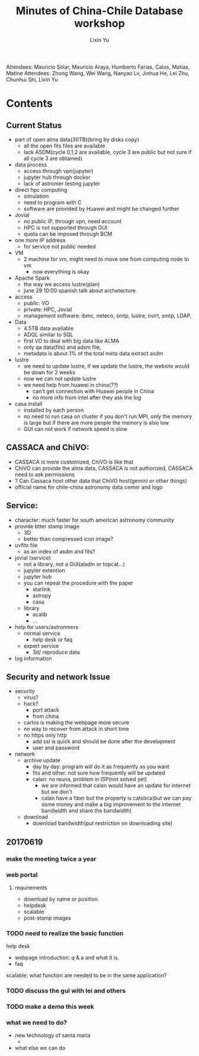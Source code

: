 #+Title: Minutes of China-Chile Database workshop
#+AUTHOR: Lixin Yu
#+LATEX: \newpage

Attendees: Mauricio Solar, Mauricio Araya, Humberto Farias, Calos, Matias, Matine
Attendees: Zhong Wang, Wei Wang, Nanyao Lv, Jinhua He, Lei Zhu, Chunhui Shi, Lixin Yu


* Contents
** Current Status
- part of open alma data(30TB)(bring by disks copy)
  - all the open fits files are available
  - lack ASDM(cycle 0,1,2 are available, cycle 3 are public but not sure if all cycle 3 are obtained)
- data process
  - access through vpn(jupyter)
  - jupyter hub through docker
  - lack of astromer testing jupyter
- direct hpc computing
  - simulation
  - need to program with C
  - software are provided by Huawei and might be changed further
- Jovial
  - no public IP, through vpn, need account
  - HPC is not supported through GUI
  - quota can be imposed through BCM
- one more IP address
  - for service not public needed
- VM
  - 2 machine for vm, might need to move one from computing node to vm
    - now everything is okay
- Apache Spark
  - the way we access lustre(plan)
  - june 29 10:00 spanish talk about archetecture
- access
  - public: VO
  - private: HPC, Jovial
  - management software: ibmc, neteco, smtp, lustre, ovirt, smtp, LDAP, 

- Data
  - 4.5TB data available
  - ADQL similar to SQL
  - first VO to deal with big data like ALMA
  - only qa data(fits) and adsm file,
  - metadata is about 1% of the total meta data extract asdm 
- lustre
  - we need to update lustre, if we update the lustre, the website would be down for 2 weeks
  - now we can not update lustre
  - we need help from huawei in china(??)
    - can't get connection with Huawei people in China
    - no more info from intel after they ask the log
- casa install
  - installed by each person
  - no need to run casa on cluster if you don't run MPI, only the memory is large but if there are more people the memory is also low
  - GUI can not work if network speed is slow    

** CASSACA and ChiVO:
- CASSACA is more customized, ChiVO is like that
- ChiVO can provide the alma data, CASSACA is not authorized, CASSACA need to ask permissions
- ? Can Cassaca host other data that ChiVO host(gemini or other things)
- official name for chile-china astronomy data center and logo
 
** Service:
- character: much faster for south american astronomy community
- provide btter stamp image
  - 3D
  - better than compressed icon image?
- uvfits file
  - as an index of asdm and fits?
- jovial (service)
  - not a library, not a GUI(aladin or topcat...)
  - jupyter extention
  - jupyter hub
  - you can repeat the procedure with the paper
    - starlink
    - astropy
    - casa
  - library
    - acalib
    - ...
- help for users/astronmers
  - normal service
    - help desk or faq
  - expert service
    - 3d/ reproduce data
- log information

** Security and network Issue
- security
  - virus?
  - hack?
    - port attack
    - from china
  - carlos is making the webpage more secure
  - no way to recover from attack in short time
  - no https only http
    - add ssl is quick and should be done after the development
    - user and password
- network
  - archive update
    - day by day: program will do it as frequently as  you want
    - fits and other: not sure how frequently will be updated
    - calan: no reuna, problem in ISP(not solved yet)
      - we are informed that calan would have an update for internet but we don't
      - calan have a fiber but the property is catolica(but we can pay some money and make a big improvement to the internet bandwidth and share the bandwidth)  
  - download
    - download bandwidth(put restriction on downloading site)
** 20170619
*** make the meeting twice a year
*** web portal
**** requirements
- download by name or position
- helpdesk
- scalable
- post-stamp images
  
*** TODO need to realize the basic function
help desk
- webpage introduction: q & a and what it is. 
- faq

scalable: what function are needed to be in the same application?

*** TODO discuss the gui with lei and others
*** TODO make a demo this week
*** what we need to do?
- new technology of santa maria
  - 
- what else we can do
